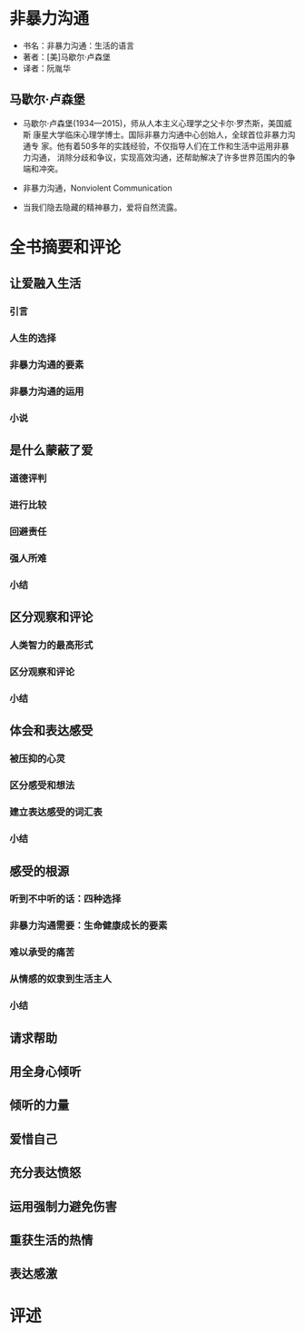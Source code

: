 * 非暴力沟通

- 书名：非暴力沟通：生活的语言
- 著者：[美]马歇尔·卢森堡
- 译者：阮胤华

** 马歇尔·卢森堡

- 马歇尔·卢森堡(1934—2015)，师从人本主义心理学之父卡尔·罗杰斯，美国威斯
  康星大学临床心理学博士。国际非暴力沟通中心创始人，全球首位非暴力沟通专
  家。他有着50多年的实践经验，不仅指导人们在工作和生活中运用非暴力沟通，
  消除分歧和争议，实现高效沟通，还帮助解决了许多世界范围内的争端和冲突。

- 非暴力沟通，Nonviolent Communication

- 当我们隐去隐藏的精神暴力，爱将自然流露。
  
* 全书摘要和评论
  
** 让爱融入生活

*** 引言
*** 人生的选择
*** 非暴力沟通的要素
*** 非暴力沟通的运用
*** 小说

** 是什么蒙蔽了爱

*** 道德评判

*** 进行比较

*** 回避责任

*** 强人所难

*** 小结

** 区分观察和评论

*** 人类智力的最高形式

*** 区分观察和评论

*** 小结

** 体会和表达感受

*** 被压抑的心灵 

*** 区分感受和想法

*** 建立表达感受的词汇表

*** 小结


** 感受的根源

*** 听到不中听的话：四种选择

*** 非暴力沟通需要：生命健康成长的要素

*** 难以承受的痛苦

*** 从情感的奴隶到生活主人

*** 小结

** 请求帮助
** 用全身心倾听
** 倾听的力量
** 爱惜自己
** 充分表达愤怒
** 运用强制力避免伤害
** 重获生活的热情
** 表达感激

* 评述 
  
